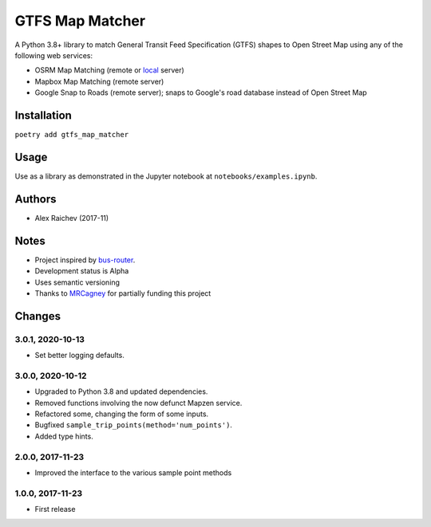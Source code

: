GTFS Map Matcher
*****************
.. image:: https://travis-ci.org/araichev/gtfs_map_matcher.svg?branch=master
    :target: https://travis-ci.org/araichev/gtfs_map_matcher

A Python 3.8+ library to match General Transit Feed Specification (GTFS) shapes to Open Street Map using any of the following web services:

- OSRM Map Matching (remote or `local <https://github.com/Project-OSRM/osrm-backend>`_ server)
- Mapbox Map Matching (remote server)
- Google Snap to Roads (remote server); snaps to Google's road database instead of Open Street Map


Installation
=============
``poetry add gtfs_map_matcher``


Usage
======
Use as a library as demonstrated in the Jupyter notebook at ``notebooks/examples.ipynb``.


Authors
========
- Alex Raichev (2017-11)


Notes
======
- Project inspired by `bus-router <https://github.com/atlregional/bus-router>`_.
- Development status is Alpha
- Uses semantic versioning
- Thanks to `MRCagney <http://www.mrcagney.com>`_ for partially funding this project


Changes
========

3.0.1, 2020-10-13
-----------------
- Set better logging defaults.


3.0.0, 2020-10-12
-----------------
- Upgraded to Python 3.8 and updated dependencies.
- Removed functions involving the now defunct Mapzen service.
- Refactored some, changing the form of some inputs.
- Bugfixed ``sample_trip_points(method='num_points')``.
- Added type hints.


2.0.0, 2017-11-23
--------------------
- Improved the interface to the various sample point methods


1.0.0, 2017-11-23
--------------------
- First release
